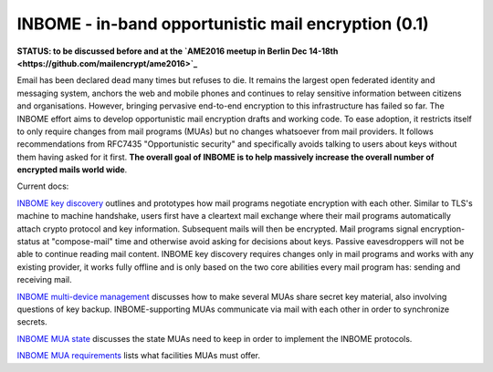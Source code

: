 
INBOME - in-band opportunistic mail encryption  (0.1)
-----------------------------------------------------

**STATUS: to be discussed before and at the `AME2016 meetup in Berlin Dec 14-18th <https://github.com/mailencrypt/ame2016>`_**

Email has been declared dead many times but refuses to die. It remains the largest open federated identity and messaging system, anchors the web and mobile phones and continues to relay sensitive information between citizens and organisations.  However, bringing pervasive end-to-end encryption to this infrastructure has failed so far. The INBOME effort aims to develop opportunistic mail encryption drafts and working code. To ease adoption, it restricts itself to only require changes from mail programs (MUAs) but no changes whatsoever from mail providers. It follows recommendations from RFC7435 "Opportunistic security" and specifically avoids talking to users about keys without them having asked for it first. **The overall goal of INBOME is to help massively increase the overall number of encrypted mails world wide**.  

Current docs:

`INBOME key discovery <mua-keydiscovery>`_ outlines and prototypes how mail programs negotiate encryption with each other. Similar to TLS's machine to machine handshake, users first have a cleartext mail exchange where their mail programs automatically attach crypto protocol and key information. Subsequent mails will then be encrypted. Mail programs signal encryption-status at "compose-mail" time and otherwise avoid asking for decisions about keys. Passive eavesdroppers will not be able to continue reading mail content. INBOME key discovery requires changes only in mail programs and works with any existing provider, it works fully offline and is only based on the two core abilities every mail program has: sending and receiving mail.

`INBOME multi-device management <multi-device>`_ discusses how to make several MUAs share secret key material, also involving questions of key backup. INBOME-supporting MUAs communicate via mail with each other in order to synchronize secrets.

`INBOME MUA state <mua-state>`_ discusses the state MUAs need to keep in order to implement the INBOME protocols.

`INBOME MUA requirements <mua-requirements>`_ lists what facilities MUAs must offer.
